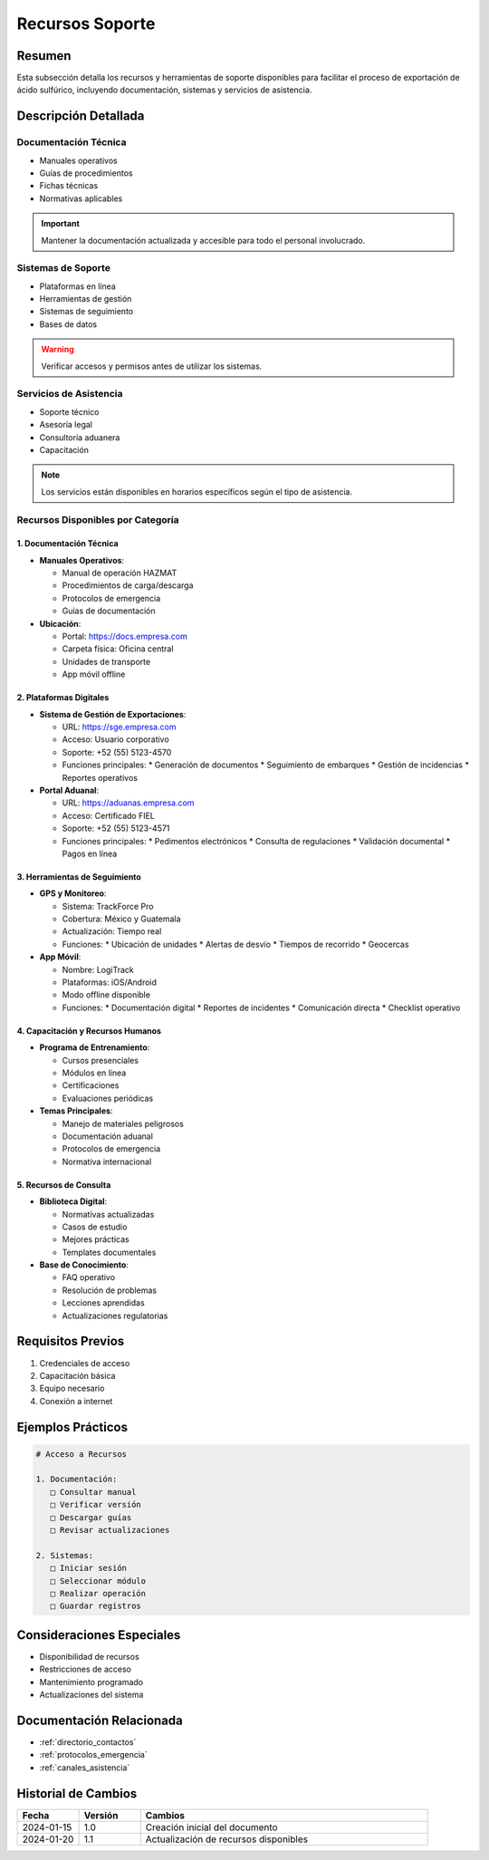 .. _recursos_soporte:

=================
Recursos Soporte
=================

.. meta::
   :description: Recursos y herramientas de soporte disponibles para la exportación de ácido sulfúrico
   :keywords: recursos, soporte, herramientas, asistencia, ayuda, documentación

Resumen
=======

Esta subsección detalla los recursos y herramientas de soporte disponibles para facilitar el proceso de exportación de ácido sulfúrico, incluyendo documentación, sistemas y servicios de asistencia.

Descripción Detallada
===================

Documentación Técnica
-----------------

* Manuales operativos
* Guías de procedimientos
* Fichas técnicas
* Normativas aplicables

.. important::
   Mantener la documentación actualizada y accesible para todo el personal involucrado.

Sistemas de Soporte
---------------

* Plataformas en línea
* Herramientas de gestión
* Sistemas de seguimiento
* Bases de datos

.. warning::
   Verificar accesos y permisos antes de utilizar los sistemas.

Servicios de Asistencia
-------------------

* Soporte técnico
* Asesoría legal
* Consultoría aduanera
* Capacitación

.. note::
   Los servicios están disponibles en horarios específicos según el tipo de asistencia.

Recursos Disponibles por Categoría
--------------------------------

1. Documentación Técnica
~~~~~~~~~~~~~~~~~~~~~~

- **Manuales Operativos**:
  
  - Manual de operación HAZMAT
  - Procedimientos de carga/descarga
  - Protocolos de emergencia
  - Guías de documentación

- **Ubicación**:
  
  - Portal: https://docs.empresa.com
  - Carpeta física: Oficina central
  - Unidades de transporte
  - App móvil offline

2. Plataformas Digitales
~~~~~~~~~~~~~~~~~~~~~~

- **Sistema de Gestión de Exportaciones**:
  
  - URL: https://sge.empresa.com
  - Acceso: Usuario corporativo
  - Soporte: +52 (55) 5123-4570
  - Funciones principales:
    * Generación de documentos
    * Seguimiento de embarques
    * Gestión de incidencias
    * Reportes operativos

- **Portal Aduanal**:
  
  - URL: https://aduanas.empresa.com
  - Acceso: Certificado FIEL
  - Soporte: +52 (55) 5123-4571
  - Funciones principales:
    * Pedimentos electrónicos
    * Consulta de regulaciones
    * Validación documental
    * Pagos en línea

3. Herramientas de Seguimiento
~~~~~~~~~~~~~~~~~~~~~~~~~~~

- **GPS y Monitoreo**:
  
  - Sistema: TrackForce Pro
  - Cobertura: México y Guatemala
  - Actualización: Tiempo real
  - Funciones:
    * Ubicación de unidades
    * Alertas de desvío
    * Tiempos de recorrido
    * Geocercas

- **App Móvil**:
  
  - Nombre: LogiTrack
  - Plataformas: iOS/Android
  - Modo offline disponible
  - Funciones:
    * Documentación digital
    * Reportes de incidentes
    * Comunicación directa
    * Checklist operativo

4. Capacitación y Recursos Humanos
~~~~~~~~~~~~~~~~~~~~~~~~~~~~~~~

- **Programa de Entrenamiento**:
  
  - Cursos presenciales
  - Módulos en línea
  - Certificaciones
  - Evaluaciones periódicas

- **Temas Principales**:
  
  - Manejo de materiales peligrosos
  - Documentación aduanal
  - Protocolos de emergencia
  - Normativa internacional

5. Recursos de Consulta
~~~~~~~~~~~~~~~~~~~~

- **Biblioteca Digital**:
  
  - Normativas actualizadas
  - Casos de estudio
  - Mejores prácticas
  - Templates documentales

- **Base de Conocimiento**:
  
  - FAQ operativo
  - Resolución de problemas
  - Lecciones aprendidas
  - Actualizaciones regulatorias

Requisitos Previos
================

1. Credenciales de acceso
2. Capacitación básica
3. Equipo necesario
4. Conexión a internet

Ejemplos Prácticos
================

.. code-block:: text

   # Acceso a Recursos
   
   1. Documentación:
      □ Consultar manual
      □ Verificar versión
      □ Descargar guías
      □ Revisar actualizaciones
   
   2. Sistemas:
      □ Iniciar sesión
      □ Seleccionar módulo
      □ Realizar operación
      □ Guardar registros

Consideraciones Especiales
=======================

* Disponibilidad de recursos
* Restricciones de acceso
* Mantenimiento programado
* Actualizaciones del sistema

Documentación Relacionada
======================

* :ref:`directorio_contactos`
* :ref:`protocolos_emergencia`
* :ref:`canales_asistencia`

Historial de Cambios
==================

.. list-table::
   :header-rows: 1
   :widths: 15 15 70

   * - Fecha
     - Versión
     - Cambios
   * - 2024-01-15
     - 1.0
     - Creación inicial del documento
   * - 2024-01-20
     - 1.1
     - Actualización de recursos disponibles
